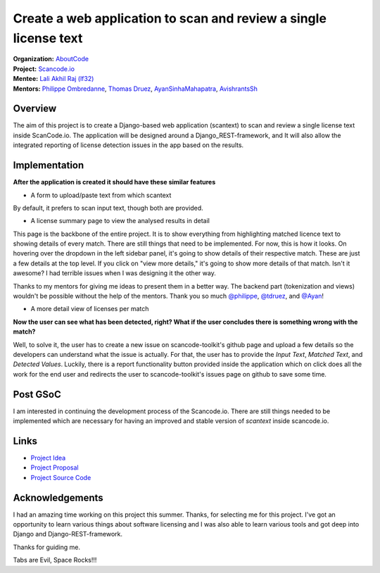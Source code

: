 =================================================================
Create a web application to scan and review a single license text
=================================================================


| **Organization:** `AboutCode <https://aboutcode.org>`_
| **Project:** `Scancode.io <https://github.com/nexB/scancode.io>`_
| **Mentee:** `Lali Akhil Raj (lf32) <https://github.com/lf32>`_
| **Mentors:** `Philippe Ombredanne <https://github.com/pombredanne>`_, `Thomas Druez <https://github.com/tdruez>`_, `AyanSinhaMahapatra <https://github.com/AyanSinhaMahapatra>`_, `AvishrantsSh <https://github.com/AvishrantsSh>`_

Overview
--------

The aim of this project is to create a Django-based web application (scantext)
to scan and review a single license text inside ScanCode.io.
The application will be designed around a Django_REST-framework,
and It will also allow the integrated reporting
of license detection issues in the app based on the results.

Implementation
--------------

**After the application is created it should have these similar features**

* A form to upload/paste text from which scantext

By default, it prefers to scan input text, though both are provided.

.. image:: https://user-images.githubusercontent.com/96695352/188984928-3c40b8de-aac6-4dd2-b0eb-cb06610f2005.png

* A license summary page to view the analysed results in detail

This page is the backbone of the entire project. It is to show everything
from highlighting matched licence text to showing details of every match.
There are still things that need to be implemented. For now, this is how
it looks. On hovering over the dropdown in the left sidebar panel,
it's going to show details of their respective match. These are just a few details
at the top level. If you click on "view more details," it's going to show more
details of that match. Isn't it awesome? I had terrible issues
when I was designing it the other way.

Thanks to my mentors for giving me ideas to present them in a better way.
The backend part (tokenization and views) wouldn't be possible without the
help of the mentors. Thank you so much `@philippe <https://github.com/pombredanne>`_, `@tdruez <https://github.com/tdruez>`_, and `@Ayan <https://github.com/AyanSinhaMahapatra>`_!

.. image:: https://user-images.githubusercontent.com/96695352/188737270-03b87f46-116d-4845-9875-9601af295a10.png

* A more detail view of licenses per match

.. image:: https://user-images.githubusercontent.com/96695352/188736661-5cc590c4-23de-4454-9aed-4e7439e3c2ae.png

**Now the user can see what has been detected, right?
What if the user concludes there is something wrong with the match?**

Well, to solve it, the user has to create a new issue on scancode-toolkit's github page and
upload a few details so the developers can understand what the issue is actually.
For that, the user has to provide the `Input Text`, `Matched Text`, and `Detected Values`.
Luckily, there is a report functionality button provided inside the application
which on click does all the work for the end user and redirects the user
to scancode-toolkit's issues page on github to save some time.

.. image:: https://user-images.githubusercontent.com/96695352/188580376-668200de-7de0-483c-9a0a-5a5174c35ef5.png

Post GSoC
---------

I am interested in continuing the development process of the Scancode.io.
There are still things needed to be implemented which are necessary for
having an improved and stable version of `scantext` inside scancode.io.

Links
-----

* `Project Idea <https://github.com/nexB/aboutcode/wiki/GSOC-2022#scancodeio--scancode-toolkit-create-web-application-to-scan-and-review-a-single-license-text>`_
* `Project Proposal <https://summerofcode.withgoogle.com/programs/2022/projects/qLGnC87T>`_
* `Project Source Code <https://github.com/nexB/scancode.io/tree/5c883673e58654624cd178b539708942ae404a18>`_

Acknowledgements
----------------

I had an amazing time working on this project this summer.
Thanks, for selecting me for this project. I've got an opportunity to
learn various things about software licensing and I was also able to
learn various tools and got deep into Django and Django-REST-framework.

Thanks for guiding me.


Tabs are Evil, Space Rocks!!!

